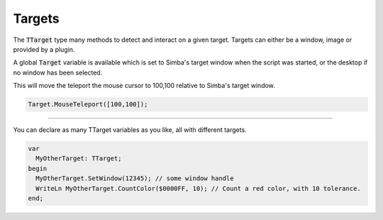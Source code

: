 #######
Targets
#######

The :code:`TTarget` type many methods to detect and interact on a given target.
Targets can either be a window, image or provided by a plugin.

A global :code:`Target` variable is available which is set to Simba's target window when the script was started, or the desktop if no window has been selected.

This will move the teleport the mouse cursor to 100,100 relative to Simba's target window.

.. code-block::

  Target.MouseTeleport([100,100]);

-----

You can declare as many TTarget variables as you like, all with different targets.

.. code-block::

  var
    MyOtherTarget: TTarget;
  begin
    MyOtherTarget.SetWindow(12345); // some window handle
    WriteLn MyOtherTarget.CountColor($0000FF, 10); // Count a red color, with 10 tolerance.
  end;